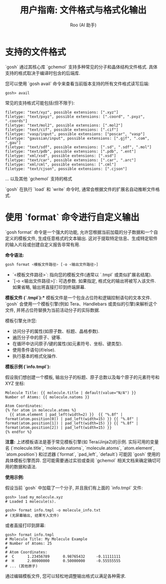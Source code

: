 #+TITLE: 用户指南: 文件格式与格式化输出
#+AUTHOR: Roo (AI 助手)
#+LANGUAGE: zh-CN
#+OPTIONS: toc:nil num:nil ^:{} indent:t

* 支持的文件格式
`gosh` 通过其核心库 `gchemol` 支持多种常见的分子和晶体结构文件格式. 具体支持的格式取决于编译时包含的后端库.

您可以使用 `gosh avail` 命令来查看当前版本支持的所有文件格式读写后端:
#+BEGIN_SRC gosh
gosh> avail
#+END_SRC

常见的支持格式可能包括(但不限于):
#+begin_src text
filetype: "text/xyz", possible extensions: [".xyz"]
filetype: "text/pxyz", possible extensions: [".coord", ".pxyz", ".coords"]
filetype: "text/mol2", possible extensions: [".mol2"]
filetype: "text/cif", possible extensions: [".cif"]
filetype: "vasp/input", possible extensions: ["poscar", "vasp"]
filetype: "gaussian/input", possible extensions: [".gjf", ".com", ".gau"]
filetype: "text/sdf", possible extensions: [".sd", ".sdf", ".mol"]
filetype: "text/pdb", possible extensions: [".pdb", ".ent"]
filetype: "xml/xsd", possible extensions: [".xsd"]
filetype: "text/car", possible extensions: [".car", ".arc"]
filetype: "xml/cml", possible extensions: [".cml"]
filetype: "text/cjson", possible extensions: [".cjson"]
#+end_src
... 以及其他 `gchemol` 支持的格式

`gosh` 在执行 `load` 和 `write` 命令时, 通常会根据文件的扩展名自动推断文件格式.

* 使用 `format` 命令进行自定义输出
`gosh format` 命令是一个强大的功能, 允许您根据当前加载的分子数据和一个自定义的模板文件, 生成任意格式的文本输出. 这对于提取特定信息、生成特定软件的输入片段或创建自定义报告非常有用.

**命令语法:**
#+BEGIN_SRC bash
gosh format <模板文件路径> [-o <输出文件路径>]
#+END_SRC

- `<模板文件路径>`: 指向您的模板文件(通常以 `.tmpl` 或类似扩展名结尾).
- `[-o <输出文件路径>]`: 可选参数. 如果指定, 格式化的输出将被写入该文件. 如果省略, 输出将直接打印到终端屏幕.

**模板文件 (`*.tmpl`):**
模板文件是一个包含占位符和逻辑控制语句的文本文件. `gosh` 会使用一个模板引擎(例如 Tera、Handlebars 或类似的引擎)来解析这个文件, 并将占位符替换为当前活动分子的实际数据.

模板引擎允许您:
- 访问分子的属性(如原子数、标题、晶格参数).
- 遍历分子中的原子、键等.
- 在循环中访问原子/键的属性(如元素符号、坐标、键类型).
- 使用条件语句(if/else).
- 执行基本的格式化操作.

**模板示例 (`info.tmpl`):**

假设我们想创建一个模板, 输出分子的标题、原子总数以及每个原子的元素符号和 XYZ 坐标:
#+BEGIN_SRC jinja2
Molecule Title: {{ molecule.title | default(value="N/A") }}
Number of Atoms: {{ molecule.natoms }}

Atom Coordinates:
{% for atom in molecule.atoms %}
  {{ atom.element | pad_left(width=2) }}  {{ "%.8f" | format(atom.position[0]) | pad_left(width=15) }} {{ "%.8f" | format(atom.position[1]) | pad_left(width=15) }} {{ "%.8f" | format(atom.position[2]) | pad_left(width=15) }}
{% endfor %}
#+END_SRC

*注意:* 上述模板语法是基于常见模板引擎(如 Tera/Jinja2)的示例. 实际可用的变量名 (`molecule.title`, `molecule.natoms`, `molecule.atoms`, `atom.element`, `atom.position`) 和过滤器 (`format`, `pad_left`, `default`) 可能因 `gosh` 使用的具体模板引擎而异. 您可能需要通过实验或查阅 `gchemol` 相关文档来确定确切可用的数据和语法.

**使用示例:**

假设当前 `gosh` 中加载了一个分子, 并且我们有上面的 `info.tmpl` 文件:
#+BEGIN_SRC gosh
gosh> load my_molecule.xyz
# Loaded 1 molecule(s).

gosh> format info.tmpl -o molecule_info.txt
# (无屏幕输出, 结果写入文件)
#+END_SRC

或者直接打印到屏幕:
#+BEGIN_SRC gosh
gosh> format info.tmpl
# Molecule Title: My Molecule Example
# Number of Atoms: 25
#
# Atom Coordinates:
#  C      1.23456789      0.98765432     -0.11111111
#  H      2.00000000      0.50000000     -0.55555555
# ... (其他原子)
#+END_SRC

通过编辑模板文件, 您可以轻松地调整输出格式以满足各种需求.
